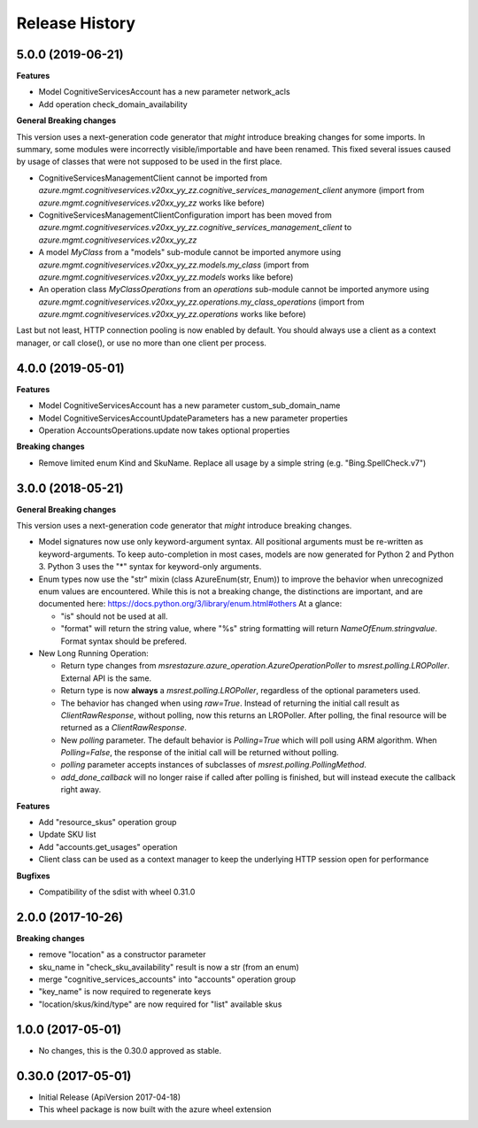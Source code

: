 .. :changelog:

Release History
===============

5.0.0 (2019-06-21)
++++++++++++++++++

**Features**

- Model CognitiveServicesAccount has a new parameter network_acls
- Add operation check_domain_availability

**General Breaking changes**

This version uses a next-generation code generator that *might* introduce breaking changes for some imports.
In summary, some modules were incorrectly visible/importable and have been renamed. This fixed several issues caused by usage of classes that were not supposed to be used in the first place.

- CognitiveServicesManagementClient cannot be imported from `azure.mgmt.cognitiveservices.v20xx_yy_zz.cognitive_services_management_client` anymore (import from `azure.mgmt.cognitiveservices.v20xx_yy_zz` works like before)
- CognitiveServicesManagementClientConfiguration import has been moved from `azure.mgmt.cognitiveservices.v20xx_yy_zz.cognitive_services_management_client` to `azure.mgmt.cognitiveservices.v20xx_yy_zz`
- A model `MyClass` from a "models" sub-module cannot be imported anymore using `azure.mgmt.cognitiveservices.v20xx_yy_zz.models.my_class` (import from `azure.mgmt.cognitiveservices.v20xx_yy_zz.models` works like before)
- An operation class `MyClassOperations` from an `operations` sub-module cannot be imported anymore using `azure.mgmt.cognitiveservices.v20xx_yy_zz.operations.my_class_operations` (import from `azure.mgmt.cognitiveservices.v20xx_yy_zz.operations` works like before)

Last but not least, HTTP connection pooling is now enabled by default. You should always use a client as a context manager, or call close(), or use no more than one client per process.


4.0.0 (2019-05-01)
++++++++++++++++++

**Features**

- Model CognitiveServicesAccount has a new parameter custom_sub_domain_name
- Model CognitiveServicesAccountUpdateParameters has a new parameter properties
- Operation AccountsOperations.update now takes optional properties

**Breaking changes**

- Remove limited enum Kind and SkuName. Replace all usage by a simple string (e.g. "Bing.SpellCheck.v7")

3.0.0 (2018-05-21)
++++++++++++++++++

**General Breaking changes**

This version uses a next-generation code generator that *might* introduce breaking changes.

- Model signatures now use only keyword-argument syntax. All positional arguments must be re-written as keyword-arguments.
  To keep auto-completion in most cases, models are now generated for Python 2 and Python 3. Python 3 uses the "*" syntax for keyword-only arguments.
- Enum types now use the "str" mixin (class AzureEnum(str, Enum)) to improve the behavior when unrecognized enum values are encountered.
  While this is not a breaking change, the distinctions are important, and are documented here:
  https://docs.python.org/3/library/enum.html#others
  At a glance:

  - "is" should not be used at all.
  - "format" will return the string value, where "%s" string formatting will return `NameOfEnum.stringvalue`. Format syntax should be prefered.

- New Long Running Operation:

  - Return type changes from `msrestazure.azure_operation.AzureOperationPoller` to `msrest.polling.LROPoller`. External API is the same.
  - Return type is now **always** a `msrest.polling.LROPoller`, regardless of the optional parameters used.
  - The behavior has changed when using `raw=True`. Instead of returning the initial call result as `ClientRawResponse`,
    without polling, now this returns an LROPoller. After polling, the final resource will be returned as a `ClientRawResponse`.
  - New `polling` parameter. The default behavior is `Polling=True` which will poll using ARM algorithm. When `Polling=False`,
    the response of the initial call will be returned without polling.
  - `polling` parameter accepts instances of subclasses of `msrest.polling.PollingMethod`.
  - `add_done_callback` will no longer raise if called after polling is finished, but will instead execute the callback right away.

**Features**

- Add "resource_skus" operation group
- Update SKU list
- Add "accounts.get_usages" operation
- Client class can be used as a context manager to keep the underlying HTTP session open for performance

**Bugfixes**

- Compatibility of the sdist with wheel 0.31.0

2.0.0 (2017-10-26)
++++++++++++++++++

**Breaking changes**

- remove "location" as a constructor parameter
- sku_name in "check_sku_availability" result is now a str (from an enum)
- merge "cognitive_services_accounts" into "accounts" operation group
- "key_name" is now required to regenerate keys
- "location/skus/kind/type" are now required for "list" available skus

1.0.0 (2017-05-01)
++++++++++++++++++

* No changes, this is the 0.30.0 approved as stable.

0.30.0 (2017-05-01)
+++++++++++++++++++

* Initial Release (ApiVersion 2017-04-18)
* This wheel package is now built with the azure wheel extension

